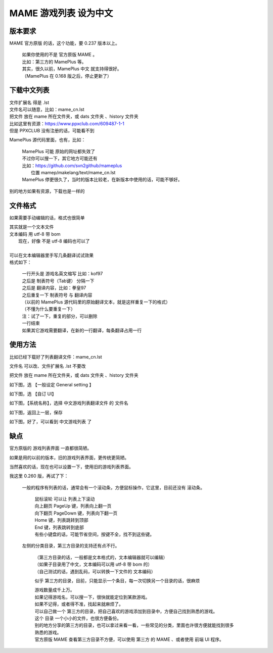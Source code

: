 ﻿==================================
MAME 游戏列表 设为中文
==================================


版本要求
================

MAME 官方原版 的话，这个功能，要 0.237 版本以上。
	
	| 如果你使用的不是 官方原版 MAME 。
	| 比如：第三方的 MamePlus 等。
	| 其实，很久以前，MamePlus 中文 就支持得很好。
	| （MamePlus 在 0.168 版之后，停止更新了）

下载中文列表
================

| 文件扩展名 得是 .lst 
| 文件名可以随意，比如：mame_cn.lst
| 把文件 放在 mame 所在文件夹，或 dats 文件夹 、history 文件夹

| 比如这里有资源：https://www.ppxclub.com/609487-1-1
| 但是 PPXCLUB 没有注册的话，可能看不到

MamePlus 源代码里面，也有，比如：

	| MamePlus 可能 原始的网址都失效了
	| 不过你可以搜一下，其它地方可能还有
	| 比如：https://github.com/svn2github/mameplus 
	|  位置 mamep/makelang/text/mame_cn.lst
	| MamePlus 停更很久了，当时的版本比较老，在新版本中使用的话，可能不够好。

别的地方如果有资源，下载也是一样的

文件格式
=================

如果需要手动编辑的话，格式也很简单

| 其实就是一个文本文件
| 文本编码 用 utf-8 带 bom
|   现在，好像 不是 utf-8 编码也可以了
| 
| 可以在文本编辑器里手写几条翻译试试效果
| 格式如下：
	
	| 一行开头是 游戏名英文缩写 比如：kof97
	| 之后是 制表符号（Tab键） 分隔一下
	| 之后是 翻译内容，比如：拳皇97
	| 之后重复一下 制表符号 与 翻译内容
	| （以前的 MamePlus 源代码里的原始翻译文本，就是这样重复一下的格式）
	| （不懂为什么要重复一下）
	| 注：试了一下，重复的部分，可以删除
	| 一行结束
	| 如果其它游戏需要翻译，在新的一行翻译，每条翻译占用一行

使用方法
==================

比如已经下载好了列表翻译文件：mame_cn.lst

文件名 可以改、文件扩展名 .lst 不要改

把文件 放在 mame 所在文件夹，或 dats 文件夹 、history 文件夹

如下图，选 【一般设定 General setting 】

.. image:: images/chinese_gamelist/1.png
   :alt: 此处应显示图片

如下图，选 【自订 UI】

.. image:: images/chinese_gamelist/2.png
   :alt: 此处应显示图片

如下图，【系统名称】，选择 中文游戏列表翻译文件 的 文件名

.. image:: images/chinese_gamelist/3.png
   :alt: 此处应显示图片

如下图，返回上一层，保存

.. image:: images/chinese_gamelist/4.png
   :alt: 此处应显示图片

如下图，好了，可以看到 中文游戏列表 了

.. image:: images/chinese_gamelist/5.png
   :alt: 此处应显示图片

缺点
===========

官方原版的 游戏列表界面 一直都很简陋。

如果是用的以前的版本，旧的游戏列表界面，更传统更简陋。

当然喜欢的话，现在也可以设置一下，使用旧的游戏列表界面。

我这里 0.260 版，再试了下：
	
	一般的程序有列表的话，通常会有一个滚动条，方便鼠标操作，它这里，目前还没有 滚动条。
		
		| 鼠标滚轮 可以让 列表上下滚动
		| 向上翻页 PageUp 键，列表向上翻一页
		| 向下翻页 PageDown 键，列表向下翻一页
		| Home 键，列表跳转到顶部
		| End 键，列表跳转到底部
		| 有些小键盘的话，可能节省空间，按键不全，找不到这些键。
	
	左侧的分类目录，第三方目录的支持还有点不行。
		
		| （第三方目录的话，一般都是文本格式的，文本编辑器就可以编辑）
		| （如果子目录用了中文，文本编码可以用 utf-8 带 bom 的）
		| （自己测试的话，遇到乱码，可以转换一下文件的 文本编码）
		
		似乎 第三方的目录，目前，只能显示一个条目，每一次切换另一个目录的话，很麻烦
		
		| 游戏数量成千上万。
		| 如果记得游戏名，可以搜一下，很快就能定位到某款游戏。
		| 如果不记得，或者得不准，找起来就麻烦了。
		| 可以自己做一个 第三方的目录，把自己喜欢的游戏添加到目录中，方便自己找到熟悉的游戏。
		| 这个 目录 一个小小的文件，也很方便备份。
		| 别的地方分享的第三方的目录，也可以拿过来看一看，一些常见的分类，里面也许很方便就能找到很多熟悉的游戏。
		| 官方原版 MAME 查看第三方目录不方便，可以使用 第三方 的 MAME 、或者使用 前端 UI 程序。